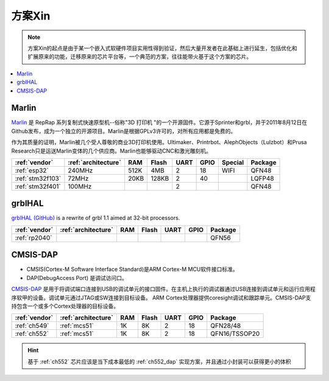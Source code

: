 
.. _pop:

方案Xin
=============

.. note::
    方案Xin的起点是由于某一个嵌入式软硬件项目实用性得到验证，然后大量开发者在此基础上进行延生，包括优化和扩展原来的功能，迁移原来的芯片平台等，一个典范的方案，往往能带火基于这个方案的芯片。

.. contents::
    :local:


.. _marlin_3d:

Marlin
-------------

`Marlin <https://github.com/MarlinFirmware/Marlin>`_ 是 RepRap 系列复制式快速原型机--俗称"3D 打印机 "的一个开源固件。它源于Sprinter和grbl，并于2011年8月12日在Github发布，成为一个独立的开源项目。Marlin是根据GPLv3许可的，对所有应用都是免费的。

作为其质量的证明，Marlin被几个受人尊敬的商业3D打印机使用。Ultimaker、Printrbot、AlephObjects（Lulzbot）和Prusa Research只是运送Marlin变体的几个供应商。Marlin也能够驱动CNC和激光雕刻机。

.. list-table::
    :header-rows:  1

    * - :ref:`vendor`
      - :ref:`architecture`
      - RAM
      - Flash
      - UART
      - GPIO
      - Special
      - Package
    * - :ref:`esp32`
      - 240MHz
      - 512K
      - 4MB
      - 2
      - 18
      - WIFI
      - QFN48
    * - :ref:`stm32f103`
      - 72MHz
      - 20KB
      - 128KB
      - 2
      - 40
      -
      - LQFP48
    * - :ref:`stm32f401`
      - 100MHz
      -
      -
      - 2
      -
      -
      - QFN48

.. _grblhal:

grblHAL
-------------

`grblHAL (GitHub) <https://github.com/grblHAL>`_ is a rewrite of grbl 1.1 aimed at 32-bit processors.

.. list-table::
    :header-rows:  1

    * - :ref:`vendor`
      - :ref:`architecture`
      - RAM
      - Flash
      - UART
      - GPIO
      - Package
    * - :ref:`rp2040`
      -
      -
      -
      -
      -
      - QFN56



.. _cmsis_dap:

CMSIS-DAP
-------------

* CMSIS(Cortex-M Software Interface Standard)是ARM Cortex-M MCU软件接口标准。
* DAP(DebugAccess Port) 是调试访问口。

`CMSIS-DAP <https://github.com/ARMmbed/DAPLink>`_ 是用于将调试端口连接到USB的调试单元的接口固件。在主机上执行的调试器通过USB连接到调试单元和运行应用程序软甲的设备。调试单元通过JTAG或SW连接到目标设备。
ARM Cortex处理器提供coresight调试和跟踪单元。CMSIS-DAP支持包含一个或多个Cortex处理器的目标设备。

.. list-table::
    :header-rows:  1

    * - :ref:`vendor`
      - :ref:`architecture`
      - RAM
      - Flash
      - UART
      - GPIO
      - Package
    * - :ref:`ch549`
      - :ref:`mcs51`
      - 1K
      - 8K
      - 2
      - 18
      - QFN28/48
    * - :ref:`ch552`
      - :ref:`mcs51`
      - 1K
      - 8K
      - 2
      - 18
      - QFN16/TSSOP20


.. hint::
    基于 :ref:`ch552` 芯片应该是当下成本最低的 :ref:`ch552_dap` 实现方案，并且通过小封装可以获得更小的体积


